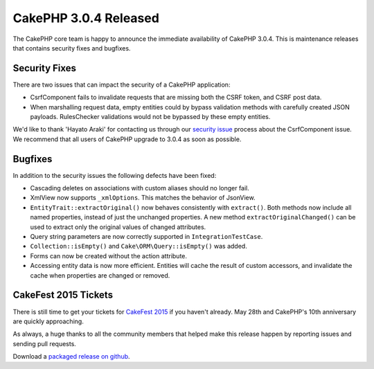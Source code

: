 CakePHP 3.0.4 Released
======================

The CakePHP core team is happy to announce the immediate availability of CakePHP
3.0.4. This is maintenance releases that contains security fixes and bugfixes.

Security Fixes
--------------

There are two issues that can impact the security of a CakePHP application:

* CsrfComponent fails to invalidate requests that are missing both the CSRF
  token, and CSRF post data.
* When marshalling request data, empty entities could by bypass validation
  methods with carefully created JSON payloads. RulesChecker validations would
  not be bypassed by these empty entities.

We'd like to thank 'Hayato Araki' for contacting us through our `security issue
<http://book.cakephp.org/3.0/en/contributing/tickets.html#reporting-security-issues>`_ 
process about the CsrfComponent issue. We recommend that all users of CakePHP
upgrade to 3.0.4 as soon as possible.

Bugfixes
--------

In addition to the security issues the following defects have been fixed:

* Cascading deletes on associations with custom aliases should no longer fail.
* XmlView now supports ``_xmlOptions``. This matches the behavior of JsonView.
* ``EntityTrait::extractOriginal()`` now behaves consistently with
  ``extract()``. Both methods now include all named properties, instead of just
  the unchanged properties. A new method ``extractOriginalChanged()`` can be
  used to extract only the original values of changed attributes.
* Query string parameters are now correctly supported in
  ``IntegrationTestCase``.
* ``Collection::isEmpty()`` and ``Cake\ORM\Query::isEmpty()`` was added.
* Forms can now be created without the action attribute.
* Accessing entity data is now more efficient. Entities will
  cache the result of custom accessors, and invalidate the cache when
  properties are changed or removed.

CakeFest 2015 Tickets
---------------------

There is still time to get your tickets for `CakeFest 2015
<http://cakefest.org/tickets>`_ if you haven't already. May 28th and CakePHP's
10th anniversary are quickly approaching.

As always, a huge thanks to all the community members that helped make this
release happen by reporting issues and sending pull requests.

Download a `packaged release on github
<https://github.com/cakephp/cakephp/releases>`_.

.. author:: markstory
.. categories:: news
.. tags:: release, security
.. comments::
